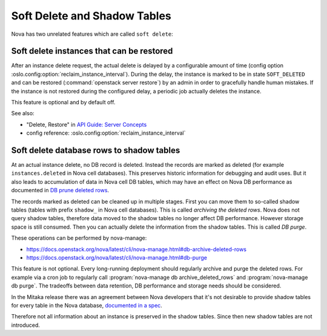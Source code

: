 =============================
Soft Delete and Shadow Tables
=============================

Nova has two unrelated features which are called ``soft delete``:

Soft delete instances that can be restored
------------------------------------------

After an instance delete request, the actual delete is
delayed by a configurable amount of time (config option
:oslo.config:option:`reclaim_instance_interval`).  During the delay,
the instance is marked to be in state ``SOFT_DELETED`` and can be
restored (:command:`openstack server restore`) by an admin in order to
gracefully handle human mistakes. If the instance is not restored during
the configured delay, a periodic job actually deletes the instance.

This feature is optional and by default off.

See also:

- "Delete, Restore" in `API Guide: Server Concepts
  <https://docs.openstack.org/api-guide/compute/server_concepts.html#server-actions>`_
- config reference: :oslo.config:option:`reclaim_instance_interval`

Soft delete database rows to shadow tables
------------------------------------------

At an actual instance delete, no DB record is deleted. Instead the
records are marked as deleted (for example ``instances.deleted``
in Nova cell databases). This preserves historic information
for debugging and audit uses. But it also leads to accumulation
of data in Nova cell DB tables, which may have an effect on
Nova DB performance as documented in `DB prune deleted rows
<https://docs.openstack.org/nova/latest/admin/upgrades.html#concepts>`_.

The records marked as deleted can be cleaned up in multiple stages.
First you can move them to so-called shadow tables (tables with prefix
``shadow_`` in Nova cell databases).  This is called *archiving the
deleted rows*.  Nova does not query shadow tables, therefore data moved
to the shadow tables no longer affect DB performance. However storage
space is still consumed.  Then you can actually delete the information
from the shadow tables.  This is called *DB purge*.

These operations can be performed by nova-manage:

- https://docs.openstack.org/nova/latest/cli/nova-manage.html#db-archive-deleted-rows
- https://docs.openstack.org/nova/latest/cli/nova-manage.html#db-purge

This feature is not optional. Every long-running deployment should
regularly archive and purge the deleted rows. For example via a cron
job to regularly call :program:`nova-manage db archive_deleted_rows` and
:program:`nova-manage db purge`.  The tradeoffs between data retention,
DB performance and storage needs should be considered.

In the Mitaka release there was an agreement between Nova developers that
it's not desirable to provide shadow tables for every table in the Nova
database, `documented in a spec
<https://specs.openstack.org/openstack/nova-specs/specs/mitaka/implemented/no-more-soft-delete.html>`_.

Therefore not all information about an instance is preserved in the shadow
tables. Since then new shadow tables are not introduced.

